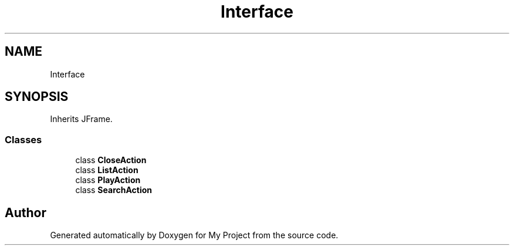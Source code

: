 .TH "Interface" 3 "Sun Feb 14 2021" "My Project" \" -*- nroff -*-
.ad l
.nh
.SH NAME
Interface
.SH SYNOPSIS
.br
.PP
.PP
Inherits JFrame\&.
.SS "Classes"

.in +1c
.ti -1c
.RI "class \fBCloseAction\fP"
.br
.ti -1c
.RI "class \fBListAction\fP"
.br
.ti -1c
.RI "class \fBPlayAction\fP"
.br
.ti -1c
.RI "class \fBSearchAction\fP"
.br
.in -1c

.SH "Author"
.PP 
Generated automatically by Doxygen for My Project from the source code\&.
